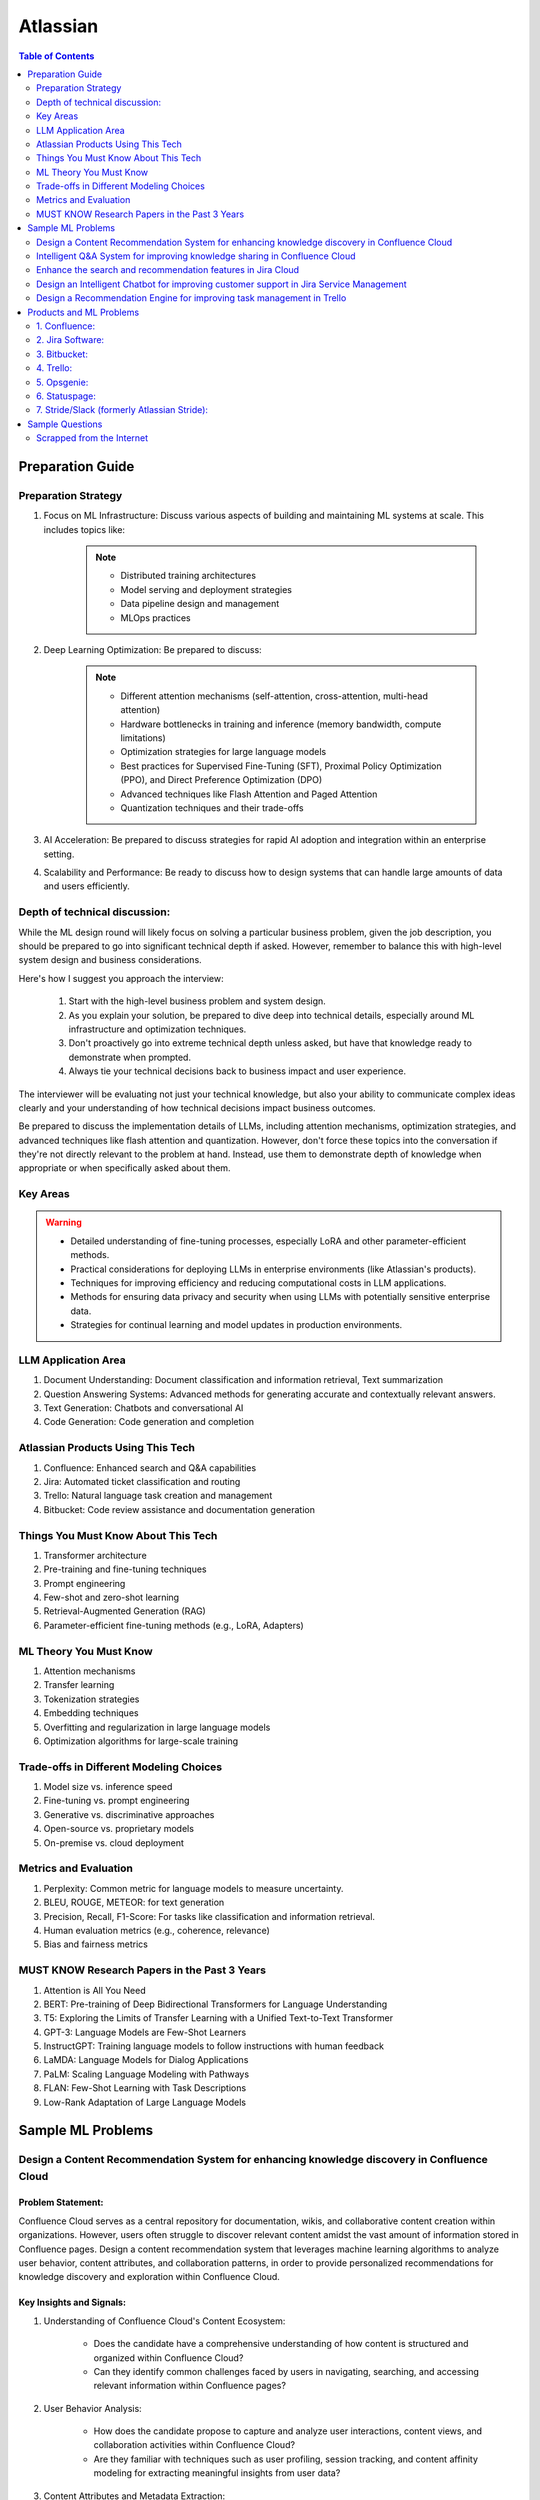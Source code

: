 #############################################################################
Atlassian
#############################################################################
.. contents:: Table of Contents
   :depth: 2
   :local:
   :backlinks: none

*****************************************************************************
Preparation Guide
*****************************************************************************
Preparation Strategy
============================================================================
1. Focus on ML Infrastructure:  Discuss various aspects of building and maintaining ML systems at scale. This includes topics like:
	
	.. note::
	
		- Distributed training architectures
		- Model serving and deployment strategies
		- Data pipeline design and management
		- MLOps practices

2. Deep Learning Optimization: Be prepared to discuss:
	
	.. note::
		- Different attention mechanisms (self-attention, cross-attention, multi-head attention)
		- Hardware bottlenecks in training and inference (memory bandwidth, compute limitations)
		- Optimization strategies for large language models
		- Best practices for Supervised Fine-Tuning (SFT), Proximal Policy Optimization (PPO), and Direct Preference Optimization (DPO)
		- Advanced techniques like Flash Attention and Paged Attention
		- Quantization techniques and their trade-offs

3. AI Acceleration: Be prepared to discuss strategies for rapid AI adoption and integration within an enterprise setting.
4. Scalability and Performance: Be ready to discuss how to design systems that can handle large amounts of data and users efficiently.

Depth of technical discussion:
============================================================================
While the ML design round will likely focus on solving a particular business problem, given the job description, you should be prepared to go into significant technical depth if asked. However, remember to balance this with high-level system design and business considerations.

Here's how I suggest you approach the interview:

	1. Start with the high-level business problem and system design.
	2. As you explain your solution, be prepared to dive deep into technical details, especially around ML infrastructure and optimization techniques.
	3. Don't proactively go into extreme technical depth unless asked, but have that knowledge ready to demonstrate when prompted.
	4. Always tie your technical decisions back to business impact and user experience.

The interviewer will be evaluating not just your technical knowledge, but also your ability to communicate complex ideas clearly and your understanding of how technical decisions impact business outcomes.

Be prepared to discuss the implementation details of LLMs, including attention mechanisms, optimization strategies, and advanced techniques like flash attention and quantization. However, don't force these topics into the conversation if they're not directly relevant to the problem at hand. Instead, use them to demonstrate depth of knowledge when appropriate or when specifically asked about them.

Key Areas
============================================================================
.. warning::

	* Detailed understanding of fine-tuning processes, especially LoRA and other parameter-efficient methods.
	* Practical considerations for deploying LLMs in enterprise environments (like Atlassian's products).
	* Techniques for improving efficiency and reducing computational costs in LLM applications.
	* Methods for ensuring data privacy and security when using LLMs with potentially sensitive enterprise data.
	* Strategies for continual learning and model updates in production environments.

.. seealso::
	1. Understand the Problem: Start by asking clarifying questions to fully understand the problem during the interview.
	2. Communicate Clearly: Explain your thought process and the rationale behind each decision you make.
	3. Draw from Experience: Relate your design to past projects and experiences.
	4. Focus on Training Process: Spend time detailing the training process, including data preparation, model training, and fine-tuning techniques.
	5. Practice Design Problems: Practice designing systems on a whiteboard or paper to simulate the interview environment.

LLM Application Area
=============================================================================
1. Document Understanding: Document classification and information retrieval, Text summarization
2. Question Answering Systems: Advanced methods for generating accurate and contextually relevant answers.
3. Text Generation: Chatbots and conversational AI
4. Code Generation: Code generation and completion

Atlassian Products Using This Tech
=============================================================================
1. Confluence: Enhanced search and Q&A capabilities
2. Jira: Automated ticket classification and routing
3. Trello: Natural language task creation and management
4. Bitbucket: Code review assistance and documentation generation

Things You Must Know About This Tech
=============================================================================
1. Transformer architecture
2. Pre-training and fine-tuning techniques
3. Prompt engineering
4. Few-shot and zero-shot learning
5. Retrieval-Augmented Generation (RAG)
6. Parameter-efficient fine-tuning methods (e.g., LoRA, Adapters)

ML Theory You Must Know
=============================================================================
1. Attention mechanisms
2. Transfer learning
3. Tokenization strategies
4. Embedding techniques
5. Overfitting and regularization in large language models
6. Optimization algorithms for large-scale training

Trade-offs in Different Modeling Choices
=============================================================================
1. Model size vs. inference speed
2. Fine-tuning vs. prompt engineering
3. Generative vs. discriminative approaches
4. Open-source vs. proprietary models
5. On-premise vs. cloud deployment

Metrics and Evaluation
=============================================================================
1. Perplexity: Common metric for language models to measure uncertainty.
2. BLEU, ROUGE, METEOR: for text generation
3. Precision, Recall, F1-Score: For tasks like classification and information retrieval.
4. Human evaluation metrics (e.g., coherence, relevance)
5. Bias and fairness metrics

MUST KNOW Research Papers in the Past 3 Years
=============================================================================
1. Attention is All You Need
2. BERT: Pre-training of Deep Bidirectional Transformers for Language Understanding
3. T5: Exploring the Limits of Transfer Learning with a Unified Text-to-Text Transformer
4. GPT-3: Language Models are Few-Shot Learners
5. InstructGPT: Training language models to follow instructions with human feedback
6. LaMDA: Language Models for Dialog Applications
7. PaLM: Scaling Language Modeling with Pathways
8. FLAN: Few-Shot Learning with Task Descriptions
9. Low-Rank Adaptation of Large Language Models

*****************************************************************************
Sample ML Problems
*****************************************************************************
Design a Content Recommendation System for enhancing knowledge discovery in Confluence Cloud
=============================================================================================================================
Problem Statement:
-----------------------------------------------------------------------------
Confluence Cloud serves as a central repository for documentation, wikis, and collaborative content creation within organizations. However, users often struggle to discover relevant content amidst the vast amount of information stored in Confluence pages. Design a content recommendation system that leverages machine learning algorithms to analyze user behavior, content attributes, and collaboration patterns, in order to provide personalized recommendations for knowledge discovery and exploration within Confluence Cloud.

Key Insights and Signals:
-----------------------------------------------------------------------------
1. Understanding of Confluence Cloud's Content Ecosystem:

	- Does the candidate have a comprehensive understanding of how content is structured and organized within Confluence Cloud?
	- Can they identify common challenges faced by users in navigating, searching, and accessing relevant information within Confluence pages?

2. User Behavior Analysis:

	- How does the candidate propose to capture and analyze user interactions, content views, and collaboration activities within Confluence Cloud?
	- Are they familiar with techniques such as user profiling, session tracking, and content affinity modeling for extracting meaningful insights from user data?

3. Content Attributes and Metadata Extraction:

	- What features does the candidate suggest extracting from Confluence pages, including titles, tags, labels, and attachments, to characterize content attributes?
	- Can they incorporate contextual information such as page categories, author expertise, and viewer preferences to improve recommendation relevance?

4. Recommendation Algorithms:

	- Does the candidate propose algorithms for generating personalized content recommendations based on user interests, content relevance, and collaborative filtering?
	- Are they able to balance between popularity-based recommendations and more personalized approaches to cater to diverse user preferences?

5. Integration with Confluence Cloud Interface:
	
	- How does the candidate plan to integrate the content recommendation system seamlessly into the Confluence Cloud user interface and search functionality?
	- Can they propose widgets, plugins, or search extensions for delivering recommendations directly within Confluence pages and search results?

6. Evaluation and Feedback Loop:

	- What metrics does the candidate suggest for evaluating the effectiveness and utility of the content recommendation system in facilitating knowledge discovery?
	- Are they able to incorporate mechanisms for collecting user feedback, measuring recommendation relevance, and iteratively refining the recommendation algorithms based on user engagement metrics?

Rating Criteria:
-----------------------------------------------------------------------------
- Content Understanding (5/5): Demonstrates deep knowledge of Confluence Cloud's content ecosystem, user needs, and information retrieval challenges.
- Personalization Techniques (4/5): Provides innovative approaches for generating personalized content recommendations tailored to individual users and usage contexts.
- Integration and Usability (4/5): Addresses technical challenges in integrating the recommendation system with Confluence Cloud's architecture and UI for seamless interaction and exploration.
- User-Centric Design (4/5): Considers usability, relevance, and contextualization of recommendations to enhance user experience and knowledge discovery in Confluence Cloud.
- Impact Assessment (4/5): Identifies potential benefits of the content recommendation system in terms of improved content discoverability, collaboration, and productivity within Confluence Cloud.

Intelligent Q&A System for improving knowledge sharing in Confluence Cloud
=============================================================================================================================
Problem Statement:
-----------------------------------------------------------------------------
Confluence Cloud, Atlassian's collaboration software, serves as a central knowledge base for teams to document and share information. However, users often face challenges in finding relevant answers to their questions buried within Confluence pages. Design an intelligent Q&A system that leverages natural language processing (NLP) and machine learning (ML) techniques to enhance knowledge discovery and facilitate seamless information retrieval within Confluence Cloud.

Key Insights and Signals:
-----------------------------------------------------------------------------
1. Understanding of Confluence Cloud's Use Cases:

	- Does the candidate have a clear understanding of how Confluence Cloud is used for documentation, knowledge sharing, and collaboration?
	- Can they identify common scenarios where users seek answers to questions within Confluence?

2. Natural Language Processing (NLP):

	- How does the candidate propose to extract and analyze textual content from Confluence pages to understand the semantics and context of user queries?
	- Are they familiar with NLP techniques such as named entity recognition, sentiment analysis, and topic modeling for processing unstructured text data?

3. Question Understanding and Intent Recognition:

	- What methods does the candidate suggest for interpreting user questions and identifying the underlying intent or information needs?
	- Can they propose algorithms for query expansion, disambiguation, and entity linking to improve the accuracy of question understanding?

4. Knowledge Graph Representation:

	- Does the candidate address the challenge of representing Confluence content as a structured knowledge graph to capture relationships between topics, documents, and concepts?
	- Are they able to propose techniques for entity extraction, entity linking, and knowledge graph construction from unstructured text data?

5. Semantic Search and Relevance Ranking:

	- How does the candidate plan to implement semantic search algorithms that leverage the knowledge graph to retrieve relevant answers to user questions?
	- Can they incorporate techniques such as semantic similarity, graph-based ranking, and context-aware search to improve result quality?

6. Integration with Confluence Cloud Interface:

	- How does the candidate propose to integrate the intelligent Q&A system seamlessly into the Confluence Cloud user interface?
	- Can they ensure that the Q&A functionality is intuitive, accessible, and closely integrated with existing Confluence features?

Rating Criteria:
-----------------------------------------------------------------------------
- NLP Expertise (5/5): Demonstrates proficiency in NLP techniques and their application to text analysis and understanding.
- Semantic Understanding (4/5): Provides innovative approaches for representing and querying knowledge in Confluence Cloud using semantic technologies.
- User-Centric Design (4/5): Considers usability, relevance, and accessibility of the Q&A system to enhance user experience and knowledge sharing.
- Integration and Interoperability (4/5): Addresses technical challenges in integrating the Q&A system with Confluence Cloud's architecture and APIs.
- Impact Assessment (4/5): Identifies potential benefits of the intelligent Q&A system in terms of improved knowledge discovery, collaboration, and productivity within Confluence Cloud.

Enhance the search and recommendation features in Jira Cloud
=============================================================================================================================
Problem Statement:
-----------------------------------------------------------------------------
Jira Cloud, Atlassian's flagship product for agile project management, aims to improve user productivity and collaboration. One common pain point reported by users is the challenge of finding relevant information quickly and receiving personalized recommendations for tasks and workflows within Jira. Design a system using Large Language Models (LLMs) to address these issues and enhance the search and recommendation capabilities of Jira Cloud.

Key Insights and Signals:
-----------------------------------------------------------------------------
1. Understanding of Jira Cloud's Functionality:

	- Does the candidate have a clear understanding of the features and workflows within Jira Cloud?
	- Can they identify specific use cases where improved search and recommendation capabilities would benefit users?

2. Domain-specific Knowledge:

	- Does the candidate demonstrate familiarity with agile project management concepts and terminology?
	- Are they able to tailor the LLM-based solution to the unique requirements of Jira Cloud users?

3. User Intent Recognition:

	- How does the candidate propose to interpret user queries and understand their intent within the context of Jira tasks and projects?
	- Can they suggest techniques for semantic understanding and contextual relevance in search results and recommendations?
	
4. Personalization and Contextualization:

	- Does the candidate address the challenge of providing personalized recommendations based on user preferences, project history, and collaboration patterns?
	- Are they able to incorporate contextual information such as project metadata, user roles, and task dependencies to improve recommendation accuracy?

5. Integration with Jira Cloud Infrastructure:

	- How does the candidate plan to integrate the LLM-based search and recommendation system seamlessly into the Jira Cloud platform?
	- Can they propose APIs, webhooks, or other integration mechanisms to ensure interoperability with existing features and workflows?

6. Performance and Scalability:

	- What measures does the candidate suggest for optimizing the performance and scalability of the LLM-based system within the Jira Cloud environment?
	- Are they able to balance computational resource constraints with real-time responsiveness and user experience?

Rating Criteria:
-----------------------------------------------------------------------------
- Domain Expertise (5/5): Demonstrates in-depth knowledge of Jira Cloud's functionalities and user needs.
- Customization and Personalization (4/5): Provides innovative solutions for tailoring search and recommendations to individual user contexts.
- Technical Feasibility (4/5): Proposes realistic approaches for integrating LLM technology into Jira Cloud's infrastructure.
- User-Centric Design (4/5): Considers usability, relevance, and user feedback mechanisms in the design process.
- Business Impact (4/5): Identifies potential benefits of the proposed solution in terms of user satisfaction, productivity gains, and competitive advantage for Atlassian.

Design an Intelligent Chatbot for improving customer support in Jira Service Management
=============================================================================================================================
Problem Statement:
-----------------------------------------------------------------------------
Jira Service Management, Atlassian's service desk solution, is used by organizations to manage IT service requests, incidents, and support tickets. However, users often experience delays and inefficiencies in resolving issues due to long response times and repetitive queries. Design an intelligent chatbot powered by natural language processing (NLP) and machine learning (ML) techniques to provide proactive assistance, automate routine tasks, and streamline customer support interactions within Jira Service Management.

Key Insights and Signals:
-----------------------------------------------------------------------------
1. Understanding of Jira Service Management Workflow:

	- Does the candidate have a clear understanding of how Jira Service Management is used for managing service requests and incidents?
	- Can they identify common pain points in the customer support workflow, such as ticket triaging, issue resolution, and communication with end-users?

2. Natural Language Understanding (NLU):

	- How does the candidate propose to interpret user queries and extract relevant information from support tickets and service requests?
	- Are they familiar with NLP techniques such as intent classification, entity recognition, and sentiment analysis for understanding user intent and context?

3. Automated Ticket Triage and Routing:

	- What methods does the candidate suggest for automating ticket triaging and routing based on the content and urgency of support requests?
	- Can they propose algorithms for classifying tickets, assigning priority levels, and escalating critical issues to appropriate support teams?

4. Contextual Assistance and Knowledge Retrieval:

	- Does the candidate address the challenge of providing contextual assistance and retrieving relevant knowledge articles or resolution steps to help resolve user queries?
	- Are they able to integrate the chatbot with Jira Service Management's knowledge base and support documentation for seamless information retrieval?

5. Intelligent Escalation and Collaboration:
	
	- How does the candidate plan to handle complex queries or issues that require human intervention or escalation to higher-tier support agents?
	- Can they suggest mechanisms for facilitating collaboration between the chatbot and human agents within Jira Service Management's workflow?

6. Performance Monitoring and Improvement:

	- What metrics does the candidate propose for evaluating the performance and effectiveness of the chatbot in improving customer support outcomes?
	- Are they able to incorporate mechanisms for collecting user feedback, monitoring chatbot interactions, and iteratively refining the NLP models based on real-world usage data?

Rating Criteria:
-----------------------------------------------------------------------------
- NLP and ML Expertise (5/5): Demonstrates proficiency in NLP and ML techniques for natural language understanding and dialogue management.
- Automation and Efficiency (4/5): Provides innovative approaches for automating routine tasks, reducing response times, and improving overall efficiency in customer support.
- Integration and Interoperability (4/5): Addresses technical challenges in integrating the chatbot with Jira Service Management's APIs and workflows for seamless interaction and collaboration.
- User-Centric Design (4/5): Considers usability, context sensitivity, and personalized assistance to enhance user experience and satisfaction with customer support interactions.
- Impact Assessment (4/5): Identifies potential benefits of the chatbot in terms of reduced ticket resolution times, improved first-contact resolution rates, and enhanced customer satisfaction scores within Jira Service Management.

Design a Recommendation Engine for improving task management in Trello
=============================================================================================================================
Problem Statement:
-----------------------------------------------------------------------------
Trello, Atlassian's visual collaboration tool, is widely used for managing tasks, projects, and workflows. However, users often struggle to prioritize tasks and allocate resources effectively within their Trello boards. Design a recommendation engine that leverages machine learning algorithms to analyze user behavior, task attributes, and board dynamics, in order to provide intelligent recommendations for task prioritization, assignment, and scheduling within Trello.

Key Insights and Signals:
-----------------------------------------------------------------------------
1. Understanding of Trello's Usage Patterns:

	- Does the candidate have a comprehensive understanding of how Trello boards are structured and used for task management?
	- Can they identify common challenges faced by users in organizing, prioritizing, and tracking tasks within Trello?

2. User Behavior Analysis:

	- How does the candidate propose to capture and analyze user interactions, task updates, and board activities within Trello?
	- Are they familiar with techniques such as user clustering, behavioral segmentation, and sequence modeling for extracting meaningful insights from user data?

3. Task Attributes and Contextual Information:

	- What features does the candidate suggest extracting from task cards, including due dates, labels, descriptions, and attachments, to characterize task attributes?
	- Can they incorporate contextual information such as board categories, team roles, and project deadlines to improve recommendation relevance?

4. Recommendation Algorithms:

	- Does the candidate propose algorithms for generating personalized recommendations for task prioritization, assignment, and scheduling based on user preferences and board context?
	- Are they able to balance between simple heuristic-based approaches and more sophisticated machine learning models to ensure practical feasibility and effectiveness?

5. Integration with Trello Platform:

	- How does the candidate plan to integrate the recommendation engine seamlessly into the Trello user interface and workflow?
	- Can they propose API endpoints, webhooks, or browser extensions for delivering recommendations directly within Trello boards?

6. Evaluation and Feedback Loop:
	
	- What metrics does the candidate suggest for evaluating the quality and impact of the recommendation engine on user productivity and task completion rates?
	- Are they able to incorporate mechanisms for collecting user feedback and iteratively refining the recommendation algorithms based on user preferences and performance metrics?

Rating Criteria:
-----------------------------------------------------------------------------
- Trello Expertise (5/5): Demonstrates deep knowledge of Trello's features, usage patterns, and user needs in task management.
- Recommendation Algorithm Design (4/5): Provides innovative approaches for generating personalized recommendations tailored to individual users and board contexts.
- Practical Feasibility (4/5): Addresses technical challenges in implementing the recommendation engine within the Trello platform while ensuring scalability and performance.
- User-Centric Design (4/5): Considers usability, relevance, and integration with existing Trello features to enhance user experience and task productivity.
- Impact Assessment (4/5): Identifies potential benefits of the recommendation engine in terms of improved task prioritization, resource allocation, and team collaboration within Trello.

*****************************************************************************
Products and ML Problems
*****************************************************************************
1. Confluence:
=============================================================================================================================
Contextual Search Enhancement System for Confluence Cloud:
-----------------------------------------------------------------------------
- How would you enhance the existing search functionality in Confluence using contextual information to improve search results?
- What techniques or algorithms would you employ to understand the context of user queries and documents?

Intelligent Q&A System for improving knowledge sharing in Confluence Cloud:
-----------------------------------------------------------------------------
- Discuss your approach to designing a system that intelligently retrieves answers to user questions from the vast repository of knowledge stored in Confluence.
- How would you incorporate natural language understanding and reasoning capabilities to ensure accurate and relevant responses to diverse user queries?
- What strategies would you employ to handle ambiguity, synonymy, and variability in user questions and document content effectively?

Collaborative Filtering Recommendation System for Confluence Cloud:
-----------------------------------------------------------------------------
- Explain how you would implement a collaborative filtering recommendation system to suggest relevant content to users in Confluence.
- How would you address challenges such as sparsity of user interactions and cold start problems?

Adaptive Document Summarization System for Confluence Cloud:
-----------------------------------------------------------------------------
- How would you approach building a system that generates concise summaries of lengthy documents stored in Confluence?
- What strategies would you employ to ensure the summaries capture the essential information while maintaining coherence and relevance?

Dynamic Content Tagging System for Confluence Cloud:
-----------------------------------------------------------------------------
- Discuss your approach to developing a system that automatically tags content in Confluence based on its context and relevance.
- How would you handle the challenge of dynamically updating tags as the content evolves over time?

Multi-modal Content Understanding System for Confluence Cloud:
-----------------------------------------------------------------------------
- How would you integrate text, images, and other modalities of content to enhance understanding and retrieval in Confluence?
- What techniques or architectures would you consider for handling multi-modal data effectively?

Continuous Learning System for Confluence Cloud:
-----------------------------------------------------------------------------
- Describe how you would build a system that continuously learns from user interactions and feedback to improve its recommendations and search results in Confluence.
- What mechanisms would you employ to ensure the system remains up-to-date and adaptable to changing user preferences and content dynamics?

Explainable AI Framework for Content Recommendations in Confluence Cloud:
-----------------------------------------------------------------------------
- Discuss the importance of explainability in AI-driven content recommendation systems for enterprise applications like Confluence.
- How would you design a framework that provides transparent explanations for the recommendations made to users?

2. Jira Software:
=============================================================================================================================
- Issue Prioritization: ML can be used to analyze historical data on issue resolution times, dependencies, and user feedback to prioritize tasks and allocate resources more effectively.
- Sprint Planning: ML algorithms can assist in predicting the completion time for tasks and recommending optimal task assignments for sprint planning sessions.
- Automated Ticket Categorization: ML algorithms can classify incoming support tickets based on their content, urgency, and potential impact, enabling faster ticket routing and resolution.
- Customer Sentiment Analysis: ML-powered sentiment analysis can analyze customer interactions and feedback within tickets to detect sentiment trends and identify areas for improvement in service quality.

3. Bitbucket:
=============================================================================================================================
- Code Review Assistance: ML techniques can analyze code changes, comments, and historical code review outcomes to provide real-time suggestions and feedback during code review sessions, improving code quality and developer productivity.
- Branch Management: ML can analyze historical branching patterns, merge conflicts, and code dependencies to recommend optimal branching strategies and workflows for managing code repositories in Bitbucket.
- Code Quality Analysis: ML algorithms can analyze code repositories to identify code smells, security vulnerabilities, and best practice violations, providing actionable insights for improving code quality and maintainability.
- Codebase Health Monitoring: ML-powered bots can continuously monitor code repositories for changes in code complexity, dependency risks, and technical debt, alerting developers to potential issues and recommending corrective actions to maintain codebase health.
- Code Review Automation: ML-powered code review tools can automatically identify code quality issues, suggest code improvements, and enforce coding standards during the review process, reducing manual effort and ensuring consistent code quality.
- Continuous Integration Optimization: ML algorithms can analyze historical build and test data to optimize the configuration of continuous integration pipelines, improving build performance and reducing build failures.

4. Trello:
=============================================================================================================================
- Task Recommendation: ML algorithms can analyze user behavior, task attributes, and project dynamics to recommend task prioritization, assignment, and scheduling strategies within Trello boards, improving team productivity and project outcomes.
- Workflow Automation: ML-powered bots can automate routine tasks and workflows within Trello boards, such as task assignment based on workload, deadline reminders, and progress tracking.
- Workflow Optimization: ML algorithms can analyze user workflows, task dependencies, and completion times to identify bottlenecks and inefficiencies in project management processes, recommending workflow optimizations for improved team productivity.
- Predictive Task Completion: ML techniques can analyze task attributes, team dynamics, and historical completion times to predict the likelihood of task completion within specified deadlines, enabling better resource allocation and project planning.
- Project Timeline Prediction: ML algorithms can analyze historical project data, including task completion times, dependencies, and resource allocation, to predict project timelines and milestones, aiding in project planning and resource management.
- Task Clustering and Organization: ML techniques can automatically cluster similar tasks or cards within Trello boards based on their content, attributes, and relationships, helping users organize and prioritize their work more efficiently.

5. Opsgenie:
=============================================================================================================================
- Alert Triage: ML can help classify and prioritize incoming alerts based on severity, impact, and historical incident data, enabling faster incident response and resolution times.
- Incident Prediction: ML algorithms can analyze patterns in infrastructure metrics, user activity, and system logs to predict potential incidents before they occur, allowing proactive mitigation and preventive measures.
- Predictive Incident Resolution: ML algorithms can analyze historical incident data, including resolution times, root causes, and response actions, to predict the most effective resolution strategies for future incidents, reducing downtime and minimizing impact on operations.
- Resource Optimization: ML techniques can analyze team availability, skill sets, and workload data to optimize on-call schedules, ensuring the right resources are available to respond to incidents promptly and efficiently.
- Anomaly Detection in Monitoring Data: ML techniques can analyze real-time monitoring data from infrastructure and applications to detect anomalies, performance degradation, or security threats, triggering automated incident response actions in Opsgenie.
- Service Dependency Mapping: ML algorithms can analyze service interdependencies and communication patterns to create dynamic service dependency maps in Opsgenie, aiding in incident management and root cause analysis.

6. Statuspage:
=============================================================================================================================
- Service Health Monitoring: ML techniques can analyze historical data on service uptime, incident resolution times, and user feedback to predict service health and performance trends, enabling proactive communication and issue resolution.
- Incident Communication: ML-powered chatbots can assist in automating incident communication and status updates on Statuspage, ensuring timely and accurate information dissemination to stakeholders during service disruptions.
- Performance Trend Analysis: ML algorithms can analyze historical performance data, including response times, uptime, and error rates, to identify performance trends and predict potential issues before they impact service availability or user experience.
- Subscriber Communication Optimization: ML techniques can analyze subscriber engagement metrics and communication preferences to optimize communication strategies during service disruptions, ensuring timely and relevant updates to subscribers while minimizing notification fatigue.

7. Stride/Slack (formerly Atlassian Stride):
=============================================================================================================================
- Sentiment Analysis: ML algorithms can analyze team communication data to detect sentiment trends, identify potential conflicts or morale issues, and provide insights for improving team dynamics and collaboration.
- Automated Meeting Summarization: ML-powered bots can summarize meeting transcripts, extract action items, and highlight key discussion points, making it easier for team members to follow up on meeting outcomes and decisions.
- Automated Workflow Assistance: ML-powered bots can analyze team communication patterns and workflows within Stride/Slack channels to provide automated assistance, reminders, and notifications for upcoming tasks, meetings, or deadlines.
- Employee Onboarding Support: ML algorithms can analyze onboarding-related conversations and documentation within Stride/Slack channels to provide personalized onboarding assistance, resources, and guidance for new employees.

*****************************************************************************
Sample Questions
*****************************************************************************
Scrapped from the Internet
=============================================================================
Machine Learning Concepts:
-----------------------------------------------------------------------------
1. How would you distinguish an RNN from an LSTM in terms of structure and function?
2. Would you mind explaining the Random Forest model and its significance in predictive analytics?
3. How do you handle skewed data when evaluating model performance, and what are some common metrics used in such cases?

Dimensionality Reduction:
-----------------------------------------------------------------------------
4. Could you describe some methods for reducing dimensionality and how they're used in Machine Learning?

Predictive Modeling and Data Analysis:
-----------------------------------------------------------------------------
5. Considering your experience with data analysis and client buying behaviors, can you walk me through how you would make predictions around whether future clients would purchase a certain software? What pieces of information would be important to include in your dataset?

System Architecture and Design:
-----------------------------------------------------------------------------
6. Describe the components and design principles you would incorporate into the Bing image search architecture.

Programming and Algorithmic Skills:
-----------------------------------------------------------------------------
7. Can you construct a function that generates a random normal distribution and then plot it?
8. Consider an array of sorted integers from 0 to n. Your task is to find the integer that introduces a problem. Write a function that accomplishes this task with a time complexity of O(log n).
9. Can you demonstrate how to reverse a binary tree in a selected programming language?
10. Given an array of integers and a target sum, find the smallest subarray with a sum greater than or equal to the target sum using the greedy approach.
11. What method would you use to find the dot product between two sparse matrices?

Behavioral and Team Dynamics:
-----------------------------------------------------------------------------
12. What is the reason behind your search for a new job?
13. What would be your ideal team to join in Atlassian?
14. Have you ever had to object to a team member's approach? Can you walk me through it?
15. Can you tell us about a time where you received unpleasant feedback?
16. In what ways are your experiences aligned with Atlassian's values?
17. What are your long-term career goals, and how do you see yourself achieving them over the next five years?
18. So far, what has been your biggest accomplishment?
19. Describe a time that you took a risk?
20. Tell me about a time when you assisted a colleague in his work. What was the result?
